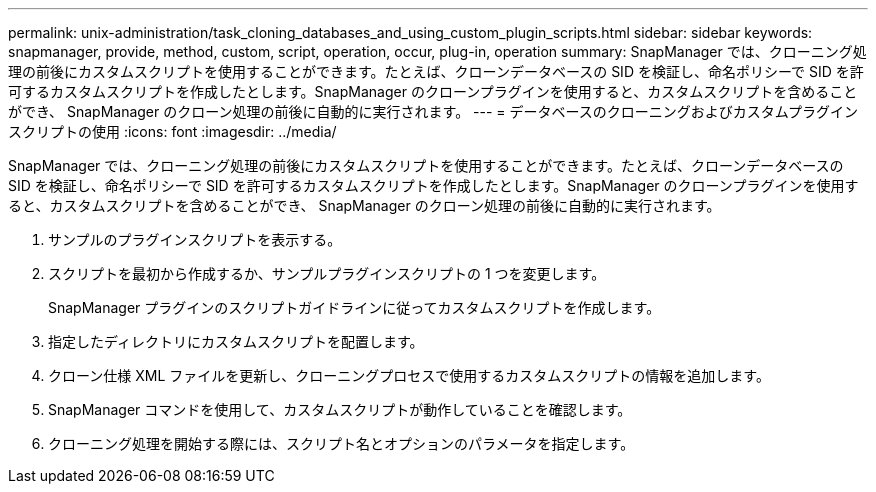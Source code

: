 ---
permalink: unix-administration/task_cloning_databases_and_using_custom_plugin_scripts.html 
sidebar: sidebar 
keywords: snapmanager, provide, method, custom, script, operation, occur, plug-in, operation 
summary: SnapManager では、クローニング処理の前後にカスタムスクリプトを使用することができます。たとえば、クローンデータベースの SID を検証し、命名ポリシーで SID を許可するカスタムスクリプトを作成したとします。SnapManager のクローンプラグインを使用すると、カスタムスクリプトを含めることができ、 SnapManager のクローン処理の前後に自動的に実行されます。 
---
= データベースのクローニングおよびカスタムプラグインスクリプトの使用
:icons: font
:imagesdir: ../media/


[role="lead"]
SnapManager では、クローニング処理の前後にカスタムスクリプトを使用することができます。たとえば、クローンデータベースの SID を検証し、命名ポリシーで SID を許可するカスタムスクリプトを作成したとします。SnapManager のクローンプラグインを使用すると、カスタムスクリプトを含めることができ、 SnapManager のクローン処理の前後に自動的に実行されます。

. サンプルのプラグインスクリプトを表示する。
. スクリプトを最初から作成するか、サンプルプラグインスクリプトの 1 つを変更します。
+
SnapManager プラグインのスクリプトガイドラインに従ってカスタムスクリプトを作成します。

. 指定したディレクトリにカスタムスクリプトを配置します。
. クローン仕様 XML ファイルを更新し、クローニングプロセスで使用するカスタムスクリプトの情報を追加します。
. SnapManager コマンドを使用して、カスタムスクリプトが動作していることを確認します。
. クローニング処理を開始する際には、スクリプト名とオプションのパラメータを指定します。

